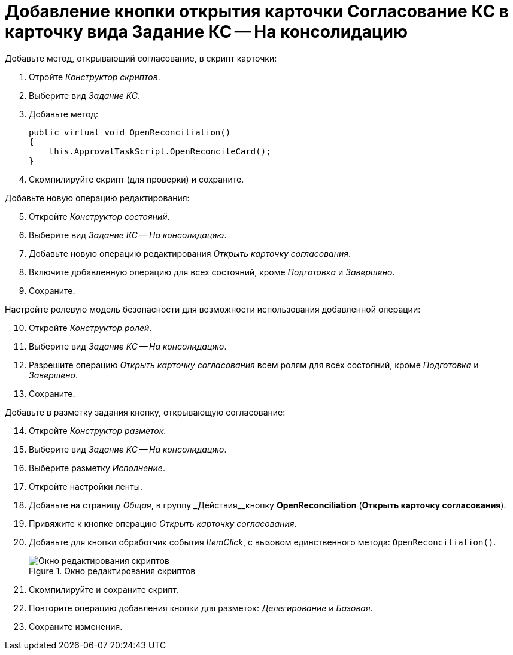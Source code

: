 = Добавление кнопки открытия карточки Согласование КС в карточку вида Задание КС -- На консолидацию

.Добавьте метод, открывающий согласование, в скрипт карточки:
. Отройте _Конструктор скриптов_.
. Выберите вид _Задание КС_.
. Добавьте метод:
+
[source,csharp]
----
public virtual void OpenReconciliation()
{
    this.ApprovalTaskScript.OpenReconcileCard();
}
----
+
. Скомпилируйте скрипт (для проверки) и сохраните.

[start=5]
.Добавьте новую операцию редактирования:
. Откройте _Конструктор состояний_.
. Выберите вид _Задание КС -- На консолидацию_.
. Добавьте новую операцию редактирования _Открыть карточку согласования_.
. Включите добавленную операцию для всех состояний, кроме _Подготовка_ и _Завершено_.
. Сохраните.

[start=10]
.Настройте ролевую модель безопасности для возможности использования добавленной операции:
. Откройте _Конструктор ролей_.
. Выберите вид _Задание КС -- На консолидацию_.
. Разрешите операцию _Открыть карточку согласования_ всем ролям для всех состояний, кроме _Подготовка_ и _Завершено_.
. Сохраните.

[start=14]
.Добавьте в разметку задания кнопку, открывающую согласование:
. Откройте _Конструктор разметок_.
. Выберите вид _Задание КС -- На консолидацию_.
. Выберите разметку _Исполнение_.
. Откройте настройки ленты.
. Добавьте на страницу _Общая_, в группу _Действия__кнопку *OpenReconciliation* (*Открыть карточку согласования*).
. Привяжите к кнопке операцию _Открыть карточку согласования_.
. Добавьте для кнопки обработчик события _ItemClick_, с вызовом единственного метода: `OpenReconciliation()`.
+
.Окно редактирования скриптов
image::script-edir.png[Окно редактирования скриптов]
+
. Скомпилируйте и сохраните скрипт.
. Повторите операцию добавления кнопки для разметок: _Делегирование_ и _Базовая_.
. Сохраните изменения.